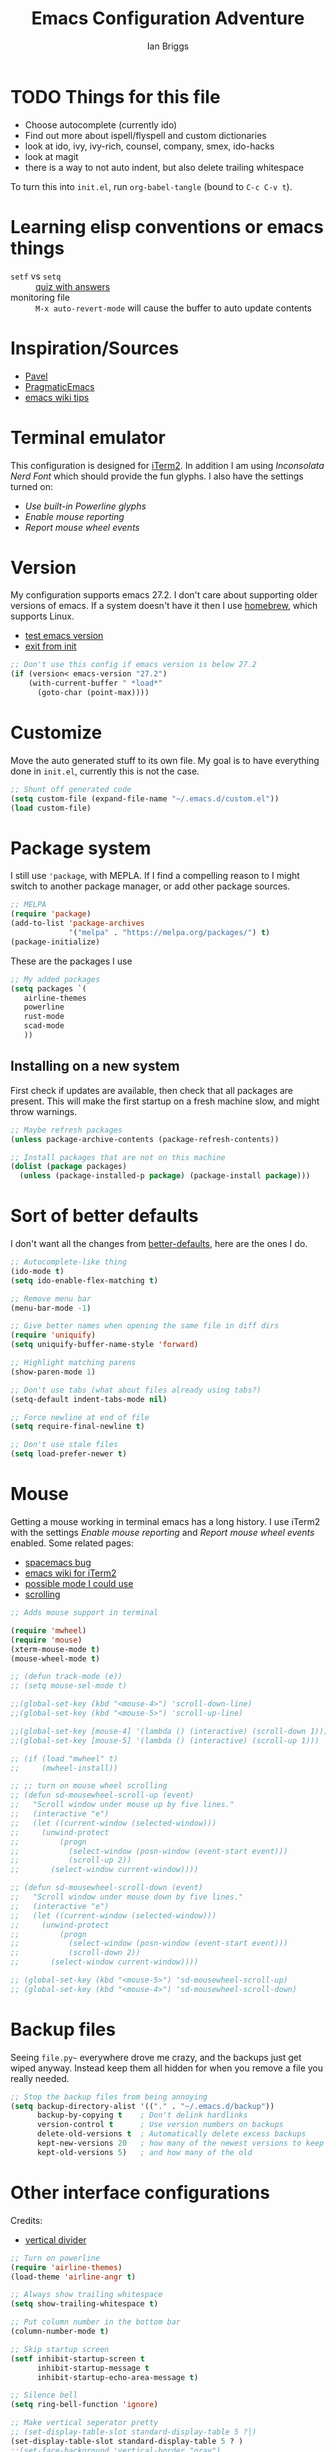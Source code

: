 #+title: Emacs Configuration Adventure
#+author: Ian Briggs

* TODO Things for this file
  - Choose autocomplete (currently ido)
  - Find out more about ispell/flyspell and custom dictionaries
  - look at ido, ivy, ivy-rich, counsel, company, smex, ido-hacks
  - look at magit
  - there is a way to not auto indent, but also delete trailing whitespace


 To turn this into =init.el=, run ~org-babel-tangle~ (bound to =C-c C-v t=).


* Learning elisp conventions or emacs things
  - =setf= vs =setq= :: [[https://www.sanfoundry.com/lisp-questions-answers-difference-between-setq-setf/][quiz with answers]]
  - monitoring file :: =M-x auto-revert-mode= will cause the buffer to auto update contents


* Inspiration/Sources
  - [[https://github.com/pavpanchekha/dotfiles][Pavel]]
  - [[http://pragmaticemacs.com/][PragmaticEmacs]]
  - [[https://www.emacswiki.org/emacs/DotEmacsChallenge][emacs wiki tips]]


* Terminal emulator
  This configuration is designed for [[https://iterm2.com/][iTerm2]].
  In addition I am using /Inconsolata Nerd Font/ which should provide the fun glyphs.
  I also have the settings turned on:
  - /Use built-in Powerline glyphs/
  - /Enable mouse reporting/
  - /Report mouse wheel events/


* Version
  My configuration supports emacs 27.2.
  I don't care about supporting older versions of emacs.
  If a system doesn't have it then I use [[https://brew.sh/][homebrew]], which supports Linux.
  - [[https://emacs.stackexchange.com/questions/35335/how-to-test-for-specific-emacs-version-or-newer][test emacs version]]
  - [[https://emacs.stackexchange.com/questions/19385/how-to-exit-from-emacs-init-file][exit from init]]

  #+begin_src emacs-lisp :tangle init.el
    ;; Don't use this config if emacs version is below 27.2
    (if (version< emacs-version "27.2")
        (with-current-buffer " *load*"
          (goto-char (point-max))))
  #+end_src


* Customize
  Move the auto generated stuff to its own file.
  My goal is to have everything done in =init.el=, currently this is not the case.

  #+begin_src emacs-lisp :tangle init.el
    ;; Shunt off generated code
    (setq custom-file (expand-file-name "~/.emacs.d/custom.el"))
    (load custom-file)
  #+end_src


* Package system
  I still use ='package=, with MEPLA.
  If I find a compelling reason to I might switch to another package manager, or add other package sources.

  #+begin_src emacs-lisp :tangle init.el
    ;; MELPA
    (require 'package)
    (add-to-list 'package-archives
                 '("melpa" . "https://melpa.org/packages/") t)
    (package-initialize)
  #+end_src

  These are the packages I use

  #+begin_src emacs-lisp :tangle init.el
    ;; My added packages
    (setq packages `(
       airline-themes
       powerline
       rust-mode
       scad-mode
       ))
  #+end_src


** Installing on a new system
   First check if updates are available, then check that all packages are present.
   This will make the first startup on a fresh machine slow, and might throw warnings.

   #+begin_src emacs-lisp :tangle init.el
     ;; Maybe refresh packages
     (unless package-archive-contents (package-refresh-contents))

     ;; Install packages that are not on this machine
     (dolist (package packages)
       (unless (package-installed-p package) (package-install package)))
   #+end_src


* Sort of better defaults
  I don't want all the changes from [[https://git.sr.ht/~technomancy/better-defaults][better-defaults]], here are the ones I do.

  #+begin_src emacs-lisp :tangle init.el
    ;; Autocomplete-like thing
    (ido-mode t)
    (setq ido-enable-flex-matching t)

    ;; Remove menu bar
    (menu-bar-mode -1)

    ;; Give better names when opening the same file in diff dirs
    (require 'uniquify)
    (setq uniquify-buffer-name-style 'forward)

    ;; Highlight matching parens
    (show-paren-mode 1)

    ;; Don't use tabs (what about files already using tabs?)
    (setq-default indent-tabs-mode nil)

    ;; Force newline at end of file
    (setq require-final-newline t)

    ;; Don't use stale files
    (setq load-prefer-newer t)
  #+end_src


* Mouse
  Getting a mouse working in terminal emacs has a long history.
  I use iTerm2 with the settings /Enable mouse reporting/ and /Report mouse wheel events/ enabled.
  Some related pages:
  - [[https://github.com/syl20bnr/spacemacs/issues/4591][spacemacs bug]]
  - [[https://www.emacswiki.org/emacs/iTerm2][emacs wiki for iTerm2]]
  - [[https://github.com/ataylor284/emacs-shell-mode-iterm-extensions][possible mode I could use]]
  - [[https://www.emacswiki.org/emacs/SmoothScrolling][scrolling]]

  #+begin_src emacs-lisp :tangle init.el
    ;; Adds mouse support in terminal

    (require 'mwheel)
    (require 'mouse)
    (xterm-mouse-mode t)
    (mouse-wheel-mode t)

    ;; (defun track-mode (e))
    ;; (setq mouse-sel-mode t)

    ;;(global-set-key (kbd "<mouse-4>") 'scroll-down-line)
    ;;(global-set-key (kbd "<mouse-5>") 'scroll-up-line)

    ;;(global-set-key [mouse-4] '(lambda () (interactive) (scroll-down 1)))
    ;;(global-set-key [mouse-5] '(lambda () (interactive) (scroll-up 1)))

    ;; (if (load "mwheel" t)
    ;;     (mwheel-install))

    ;; ;; turn on mouse wheel scrolling
    ;; (defun sd-mousewheel-scroll-up (event)
    ;;   "Scroll window under mouse up by five lines."
    ;;   (interactive "e")
    ;;   (let ((current-window (selected-window)))
    ;;     (unwind-protect
    ;;         (progn
    ;;           (select-window (posn-window (event-start event)))
    ;;           (scroll-up 2))
    ;;       (select-window current-window))))

    ;; (defun sd-mousewheel-scroll-down (event)
    ;;   "Scroll window under mouse down by five lines."
    ;;   (interactive "e")
    ;;   (let ((current-window (selected-window)))
    ;;     (unwind-protect
    ;;         (progn
    ;;           (select-window (posn-window (event-start event)))
    ;;           (scroll-down 2))
    ;;       (select-window current-window))))

    ;; (global-set-key (kbd "<mouse-5>") 'sd-mousewheel-scroll-up)
    ;; (global-set-key (kbd "<mouse-4>") 'sd-mousewheel-scroll-down)
  #+end_src


* Backup files
  Seeing =file.py~= everywhere drove me crazy, and the backups just get wiped anyway.
  Instead keep them all hidden for when you remove a file you really needed.

  #+begin_src emacs-lisp :tangle init.el
    ;; Stop the backup files from being annoying
    (setq backup-directory-alist '(("." . "~/.emacs.d/backup"))
          backup-by-copying t    ; Don't delink hardlinks
          version-control t      ; Use version numbers on backups
          delete-old-versions t  ; Automatically delete excess backups
          kept-new-versions 20   ; how many of the newest versions to keep
          kept-old-versions 5)   ; and how many of the old
  #+end_src


* Other interface configurations
  Credits:
  - [[https://www.reddit.com/r/emacs/comments/3u0d0u/how_do_i_make_the_vertical_window_divider_more/][vertical divider]]
  #+begin_src emacs-lisp :tangle init.el
    ;; Turn on powerline
    (require 'airline-themes)
    (load-theme 'airline-angr t)

    ;; Always show trailing whitespace
    (setq show-trailing-whitespace t)

    ;; Put column number in the bottom bar
    (column-number-mode t)

    ;; Skip startup screen
    (setf inhibit-startup-screen t
          inhibit-startup-message t
          inhibit-startup-echo-area-message t)

    ;; Silence bell
    (setq ring-bell-function 'ignore)

    ;; Make vertical seperator pretty
    ;; (set-display-table-slot standard-display-table 5 ?│)
    (set-display-table-slot standard-display-table 5 ? )
    ;;(set-face-background 'vertical-border "gray")
    ;;(set-face-foreground 'vertical-border (face-background 'vertical-border))

    ;; Set fill column to be 80
    (setq-default display-fill-column-indicator-column 80)

    ;; Scratch buffer
    ;; maybe set to journal if ~/Dropbox is present...
    (setq initial-scratch-message "")
    (setq inhibit-startup-message t)
    (setq initial-major-mode 'fundamental-mode)

    ;; Preserve hard links to the file you’re editing
    ;; (this is especially important if you edit system files).
    (setq backup-by-copying-when-linked t)

    ;; Preserve the owner and group of the file you’re editing
    ;; (this is especially important if you edit files as root).
    (setq backup-by-copying-when-mismatch t)
  #+end_src


* Programming configuration
  #+begin_src emacs-lisp :tangle init.el
    ;; Programming defaults
    (add-hook 'prog-mode-hook 'display-fill-column-indicator-mode)
    (add-hook 'prog-mode-hook 'display-line-numbers-mode)
  #+end_src


* Org Mode
  I'm treading on hallowed ground here.
  So let's make org mode pretty on the terminal.
  - [[https://orgmode.org/manual/Special-Symbols.html][special symbols]]
  - [[https://mstempl.netlify.app/post/beautify-org-mode/][blog page]]
  - [[https://www.reddit.com/r/emacs/comments/estlwh/possibility_of_making_the_org_mode_less_ugly/ffddxhn/][hack]]
  - [[https://www.reddit.com/r/emacs/comments/brt0sk/prettifysymbolsmode_is_so_cool/][other thing]]

  #+begin_src emacs-lisp :tangle init.el
    ;; Use UTF-8 for latex symbols
    (setq org-pretty-entities t)

    ;; Hide formatting markers, like _underline_
    (setf org-hide-emphasis-markers t)

    ;; Things to include with org mode
    (add-hook 'org-mode-hook 'flyspell-mode)
    (add-hook 'org-mode-hook 'visual-line-mode)
  #+end_src


* LaTeX Mode

  #+begin_src emacs-lisp :tangle init.el
  ;; Latex customizations
  (add-hook 'latex-mode-hook 'display-fill-column-indicator-mode)
  (add-hook 'latex-mode-hook 'display-line-numbers-mode)
  (add-hook 'latex-mode-hook 'flyspell-mode)
  (add-hook 'latex-mode-hook (lambda () (electric-indent-mode -1)))
  #+end_src

